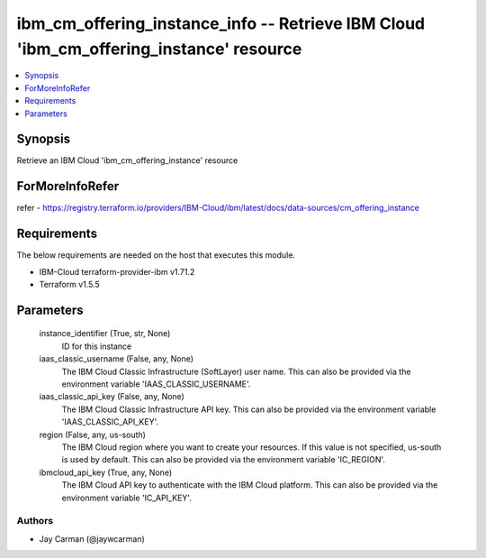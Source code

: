 
ibm_cm_offering_instance_info -- Retrieve IBM Cloud 'ibm_cm_offering_instance' resource
=======================================================================================

.. contents::
   :local:
   :depth: 1


Synopsis
--------

Retrieve an IBM Cloud 'ibm_cm_offering_instance' resource


ForMoreInfoRefer
----------------
refer - https://registry.terraform.io/providers/IBM-Cloud/ibm/latest/docs/data-sources/cm_offering_instance

Requirements
------------
The below requirements are needed on the host that executes this module.

- IBM-Cloud terraform-provider-ibm v1.71.2
- Terraform v1.5.5



Parameters
----------

  instance_identifier (True, str, None)
    ID for this instance


  iaas_classic_username (False, any, None)
    The IBM Cloud Classic Infrastructure (SoftLayer) user name. This can also be provided via the environment variable 'IAAS_CLASSIC_USERNAME'.


  iaas_classic_api_key (False, any, None)
    The IBM Cloud Classic Infrastructure API key. This can also be provided via the environment variable 'IAAS_CLASSIC_API_KEY'.


  region (False, any, us-south)
    The IBM Cloud region where you want to create your resources. If this value is not specified, us-south is used by default. This can also be provided via the environment variable 'IC_REGION'.


  ibmcloud_api_key (True, any, None)
    The IBM Cloud API key to authenticate with the IBM Cloud platform. This can also be provided via the environment variable 'IC_API_KEY'.













Authors
~~~~~~~

- Jay Carman (@jaywcarman)

